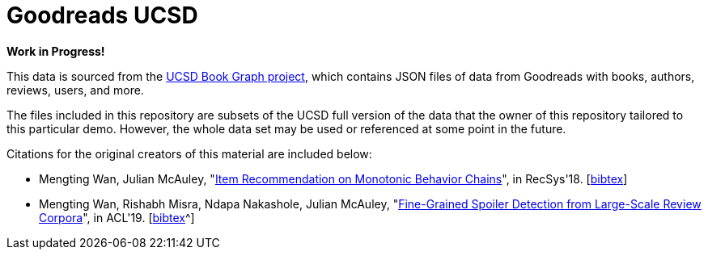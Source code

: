 :readme:
:sectnums:
:img: ./img

= Goodreads UCSD

*Work in Progress!*

This data is sourced from the https://sites.google.com/eng.ucsd.edu/ucsdbookgraph/home?authuser=0[UCSD Book Graph project^], which contains JSON files of data from Goodreads with books, authors, reviews, users, and more.

The files included in this repository are subsets of the UCSD full version of the data that the owner of this repository tailored to this particular demo. However, the whole data set may be used or referenced at some point in the future.

Citations for the original creators of this material are included below:

* Mengting Wan, Julian McAuley, "https://www.google.com/url?q=https%3A%2F%2Fgithub.com%2FMengtingWan%2Fmengtingwan.github.io%2Fraw%2Fmaster%2Fpaper%2Frecsys18_mwan.pdf&sa=D&sntz=1&usg=AOvVaw0HcX6gU1ENhk7fbCXXbCiy[Item Recommendation on Monotonic Behavior Chains^]", in RecSys'18. [https://www.google.com/url?q=https%3A%2F%2Fdblp.uni-trier.de%2Frec%2Fbibtex%2Fconf%2Frecsys%2FWanM18&sa=D&sntz=1&usg=AOvVaw2VTBdVH0HOCFqZJ3u3NsgZ[bibtex^]]
* Mengting Wan, Rishabh Misra, Ndapa Nakashole, Julian McAuley, "https://www.google.com/url?q=https%3A%2F%2Fwww.aclweb.org%2Fanthology%2FP19-1248&sa=D&sntz=1&usg=AOvVaw1G1ZlQ7oe0NDtqeI8gN2Nf[Fine-Grained Spoiler Detection from Large-Scale Review Corpora^]", in ACL'19. [https://www.google.com/url?q=https%3A%2F%2Fdblp.uni-trier.de%2Frec%2Fbibtex%2Fconf%2Facl%2FWanMNM19&sa=D&sntz=1&usg=AOvVaw25f7_0XLwNzo6a9-Qa2jGv[bibtex]^]